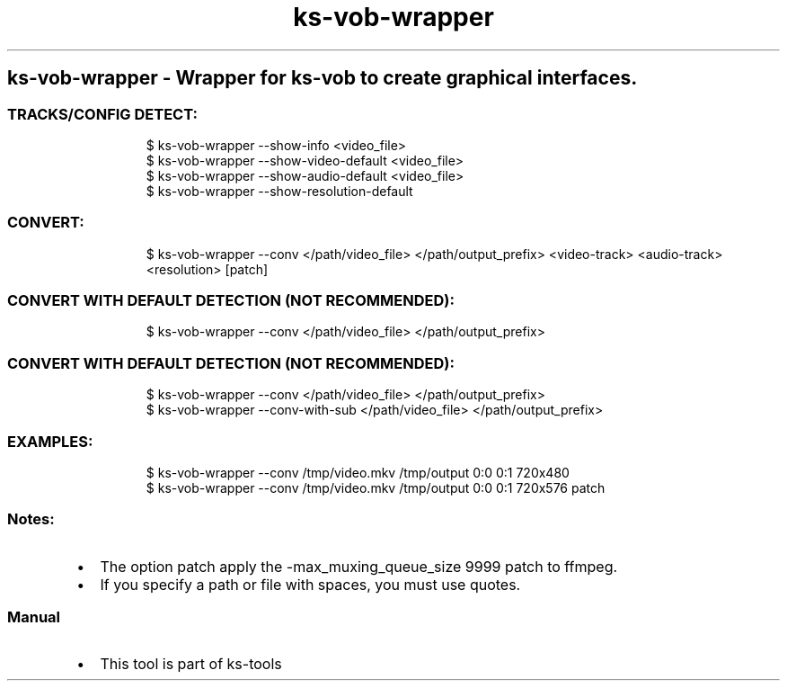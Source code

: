 .\" Automatically generated by Pandoc 3.1.11.1
.\"
.TH "ks-vob-wrapper" "1" "Oct 04, 2025" "2025-10-04" "Wrapper for ks-vob to create graphical interfaces"
.SH ks\-vob\-wrapper \- Wrapper for ks\-vob to create graphical interfaces.
.SS TRACKS/CONFIG DETECT:
.IP
.EX
$ ks\-vob\-wrapper \-\-show\-info <video_file>
$ ks\-vob\-wrapper \-\-show\-video\-default <video_file>
$ ks\-vob\-wrapper \-\-show\-audio\-default <video_file>
$ ks\-vob\-wrapper \-\-show\-resolution\-default
.EE
.SS CONVERT:
.IP
.EX
$ ks\-vob\-wrapper \-\-conv </path/video_file> </path/output_prefix> <video\-track> <audio\-track> <resolution> [patch]
.EE
.SS CONVERT WITH DEFAULT DETECTION (NOT RECOMMENDED):
.IP
.EX
$ ks\-vob\-wrapper \-\-conv </path/video_file> </path/output_prefix>
.EE
.SS CONVERT WITH DEFAULT DETECTION (NOT RECOMMENDED):
.IP
.EX
$ ks\-vob\-wrapper \-\-conv </path/video_file> </path/output_prefix>
$ ks\-vob\-wrapper \-\-conv\-with\-sub </path/video_file> </path/output_prefix>
.EE
.SS EXAMPLES:
.IP
.EX
$ ks\-vob\-wrapper \-\-conv /tmp/video.mkv /tmp/output 0:0 0:1 720x480
$ ks\-vob\-wrapper \-\-conv /tmp/video.mkv /tmp/output 0:0 0:1 720x576 patch
.EE
.SS Notes:
.IP \[bu] 2
The option \f[CR]patch\f[R] apply the
\f[CR]\-max_muxing_queue_size 9999\f[R] patch to ffmpeg.
.IP \[bu] 2
If you specify a path or file with spaces, you must use quotes.
.SS Manual
.IP \[bu] 2
This tool is part of ks-tools
